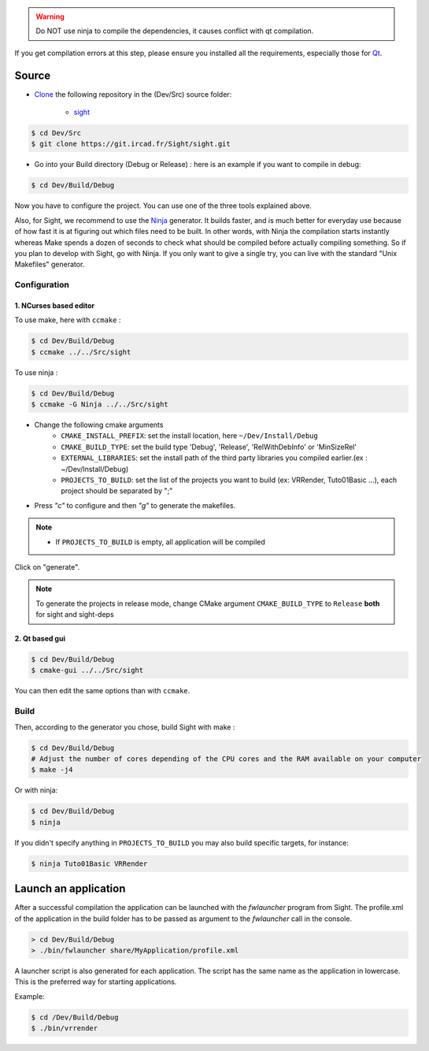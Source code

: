 .. warning::
    Do NOT use ninja to compile the dependencies, it causes conflict with qt compilation.

If you get compilation errors at this step, please ensure you installed all the requirements, especially those for `Qt <http://wiki.qt.io/Building_Qt_5_from_Git>`_.

Source
--------

* `Clone <http://git-scm.com/book/en/v2/Git-Basics-Getting-a-Git-Repository#Cloning-an-Existing-Repository>`_ the following repository in the (Dev/Src) source folder:

    * `sight <https://git.ircad.fr/Sight/sight.git>`_


.. code:: bash

    $ cd Dev/Src
    $ git clone https://git.ircad.fr/Sight/sight.git

* Go into your Build directory (Debug or Release) : here is an example if you want to compile in debug:

.. code:: bash

    $ cd Dev/Build/Debug

Now you have to configure the project. You can use one of the three tools explained above.

Also, for Sight, we recommend to use the `Ninja <https://ninja-build.org/>`_ generator.
It builds faster, and is much better for everyday use because of how fast
it is at figuring out which files need to be built.
In other words, with Ninja the compilation starts instantly whereas Make spends
a dozen of seconds to check what should be compiled before actually compiling something.
So if you plan to develop with Sight, go with Ninja.
If you only want to give a single try, you can live with the standard "Unix Makefiles" generator.

Configuration
~~~~~~~~~~~~~~~~~~~~~~~~

1. NCurses based editor
***********************

To use make, here with ``ccmake`` :

.. code:: bash

    $ cd Dev/Build/Debug
    $ ccmake ../../Src/sight

To use ninja :

.. code:: bash

    $ cd Dev/Build/Debug
    $ ccmake -G Ninja ../../Src/sight

.. image:: ../media/cmake_sight.png

* Change the following cmake arguments
    - ``CMAKE_INSTALL_PREFIX``: set the install location, here ``~/Dev/Install/Debug``
    - ``CMAKE_BUILD_TYPE``: set the build type 'Debug', 'Release', 'RelWithDebInfo' or 'MinSizeRel'
    - ``EXTERNAL_LIBRARIES``: set the install path of the third party libraries
      you compiled earlier.(ex : ~/Dev/Install/Debug)
    - ``PROJECTS_TO_BUILD``: set the list of the projects
      you want to build (ex: VRRender, Tuto01Basic ...), each project should be separated by ";"

* Press *"c"* to configure and then *"g"* to generate the makefiles.

.. note::
    - If ``PROJECTS_TO_BUILD`` is empty, all application will be compiled

Click on "generate".

.. note::

    To generate the projects in release mode, change CMake argument ``CMAKE_BUILD_TYPE`` to ``Release`` **both** for sight and sight-deps

2. Qt based gui
***************

.. code:: bash

    $ cd Dev/Build/Debug
    $ cmake-gui ../../Src/sight

You can then edit the same options than with ``ccmake``.


Build
~~~~~~~~~~~~~~~

Then, according to the generator you chose, build Sight with make :

.. code:: bash

    $ cd Dev/Build/Debug
    # Adjust the number of cores depending of the CPU cores and the RAM available on your computer
    $ make -j4

Or with ninja:

.. code:: bash

    $ cd Dev/Build/Debug
    $ ninja

If you didn't specify anything in ``PROJECTS_TO_BUILD`` you may also build specific targets, for instance:

.. code:: bash

    $ ninja Tuto01Basic VRRender

Launch an application
----------------------

After a successful compilation the application can be launched with the *fwlauncher* program from Sight.
The profile.xml of the application in the build folder has
to be passed as argument to the *fwlauncher* call in the console.

.. code:: bash

    > cd Dev/Build/Debug
    > ./bin/fwlauncher share/MyApplication/profile.xml

A launcher script is also generated for each application. The script has the same name as the application
in lowercase. This is the preferred way for starting applications.

Example:

.. code:: bash

    $ cd /Dev/Build/Debug
    $ ./bin/vrrender
